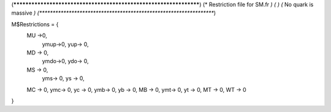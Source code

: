(******************************************************************)
(*     Restriction file for SM.fr                                 *)
(*                                                                *)
(*     No quark is massive                                        *)
(******************************************************************)

M$Restrictions = {
          MU  ->0,
	        ymup->0,
	        yup-> 0,
          MD -> 0,
	        ymdo->0,
	        ydo-> 0,
          MS -> 0,
	        yms-> 0,
	        ys -> 0,
          MC -> 0,
          ymc-> 0,
          yc -> 0,
          ymb-> 0,
          yb -> 0,
          MB -> 0,
          ymt-> 0,
          yt -> 0,
          MT -> 0,
          WT -> 0
}
